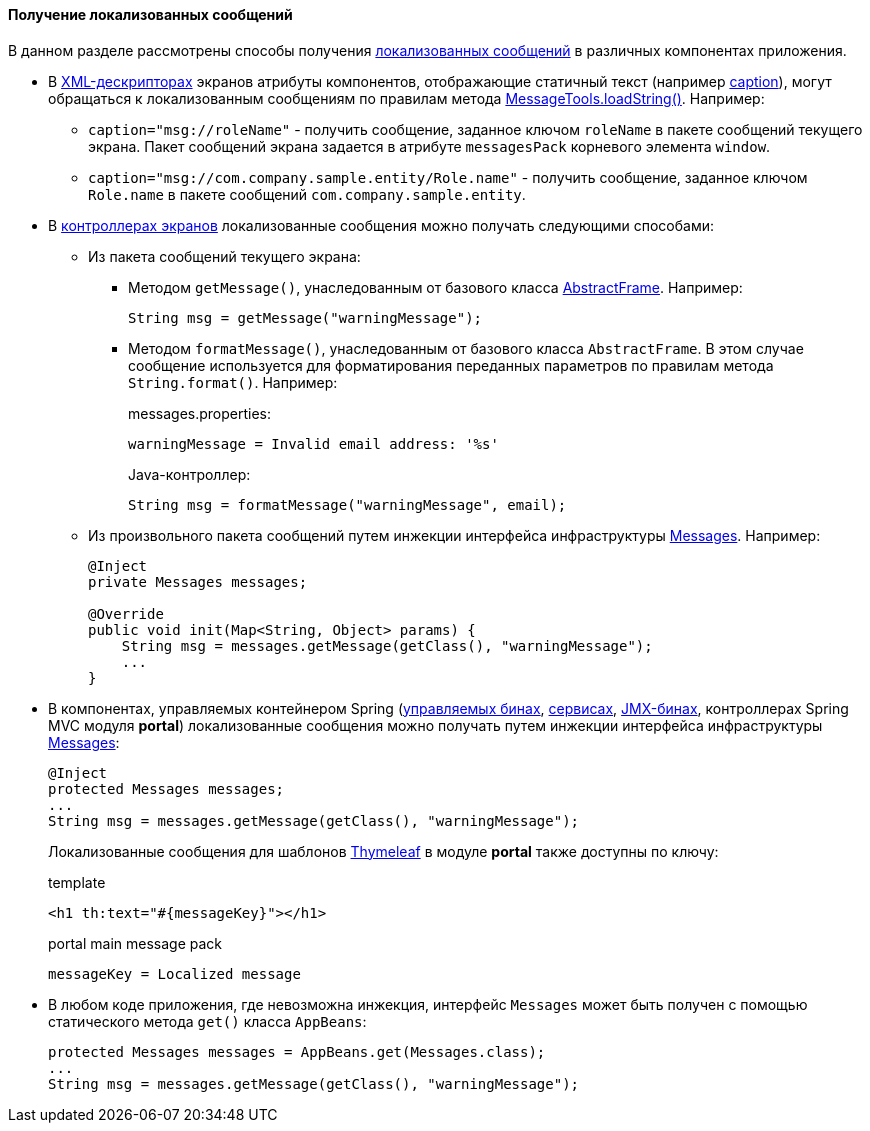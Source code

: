 :sourcesdir: ../../../../source

[[getting_messages]]
==== Получение локализованных сообщений

В данном разделе рассмотрены способы получения <<localization,локализованных сообщений>> в различных компонентах приложения.

* В <<screen_xml,XML-дескрипторах>> экранов атрибуты компонентов, отображающие статичный текст (например <<gui_attr_caption,caption>>), могут обращаться к локализованным сообщениям по правилам метода <<messageTools.loadString,MessageTools.loadString()>>. Например:

** `caption="msg://roleName"` - получить сообщение, заданное ключом `roleName` в пакете сообщений текущего экрана. Пакет сообщений экрана задается в атрибуте `messagesPack` корневого элемента `window`.

** `caption="msg://com.company.sample.entity/Role.name"` - получить сообщение, заданное ключом `Role.name` в пакете сообщений `com.company.sample.entity`.

* В <<screen_controller,контроллерах экранов>> локализованные сообщения можно получать следующими способами:

** Из пакета сообщений текущего экрана:

*** Методом `getMessage()`, унаследованным от базового класса <<abstractFrame,AbstractFrame>>. Например:
+
[source, java]
----
String msg = getMessage("warningMessage");
----

*** Методом `formatMessage()`, унаследованным от базового класса `AbstractFrame`. В этом случае сообщение используется для форматирования переданных параметров по правилам метода `String.format()`. Например:
+
messages.properties:
+
[source, plain]
----
warningMessage = Invalid email address: '%s'
----
+
Java-контроллер:
+
[source, java]
----
String msg = formatMessage("warningMessage", email);
----

** Из произвольного пакета сообщений путем инжекции интерфейса инфраструктуры <<messages,Messages>>. Например:
+
[source, java]
----
@Inject
private Messages messages;

@Override
public void init(Map<String, Object> params) {
    String msg = messages.getMessage(getClass(), "warningMessage");
    ...
}
----

* В компонентах, управляемых контейнером Spring (<<managed_beans,управляемых бинах>>, <<services,сервисах>>, <<jmx_beans,JMX-бинах>>, контроллерах Spring MVC модуля *portal*) локализованные сообщения можно получать путем инжекции интерфейса инфраструктуры <<messages,Messages>>:
+
[source, java]
----
@Inject
protected Messages messages;
...
String msg = messages.getMessage(getClass(), "warningMessage");
----
+
Локализованные сообщения для шаблонов https://www.thymeleaf.org/[Thymeleaf] в модуле *portal* также доступны по ключу:
+
.template
[source, xml]
----
<h1 th:text="#{messageKey}"></h1>
----
+
.portal main message pack
[source, plain]
----
messageKey = Localized message
----

* В любом коде приложения, где невозможна инжекция, интерфейс `Messages` может быть получен с помощью статического метода `get()` класса `AppBeans`:
+
[source, java]
----
protected Messages messages = AppBeans.get(Messages.class);
...
String msg = messages.getMessage(getClass(), "warningMessage");
----

